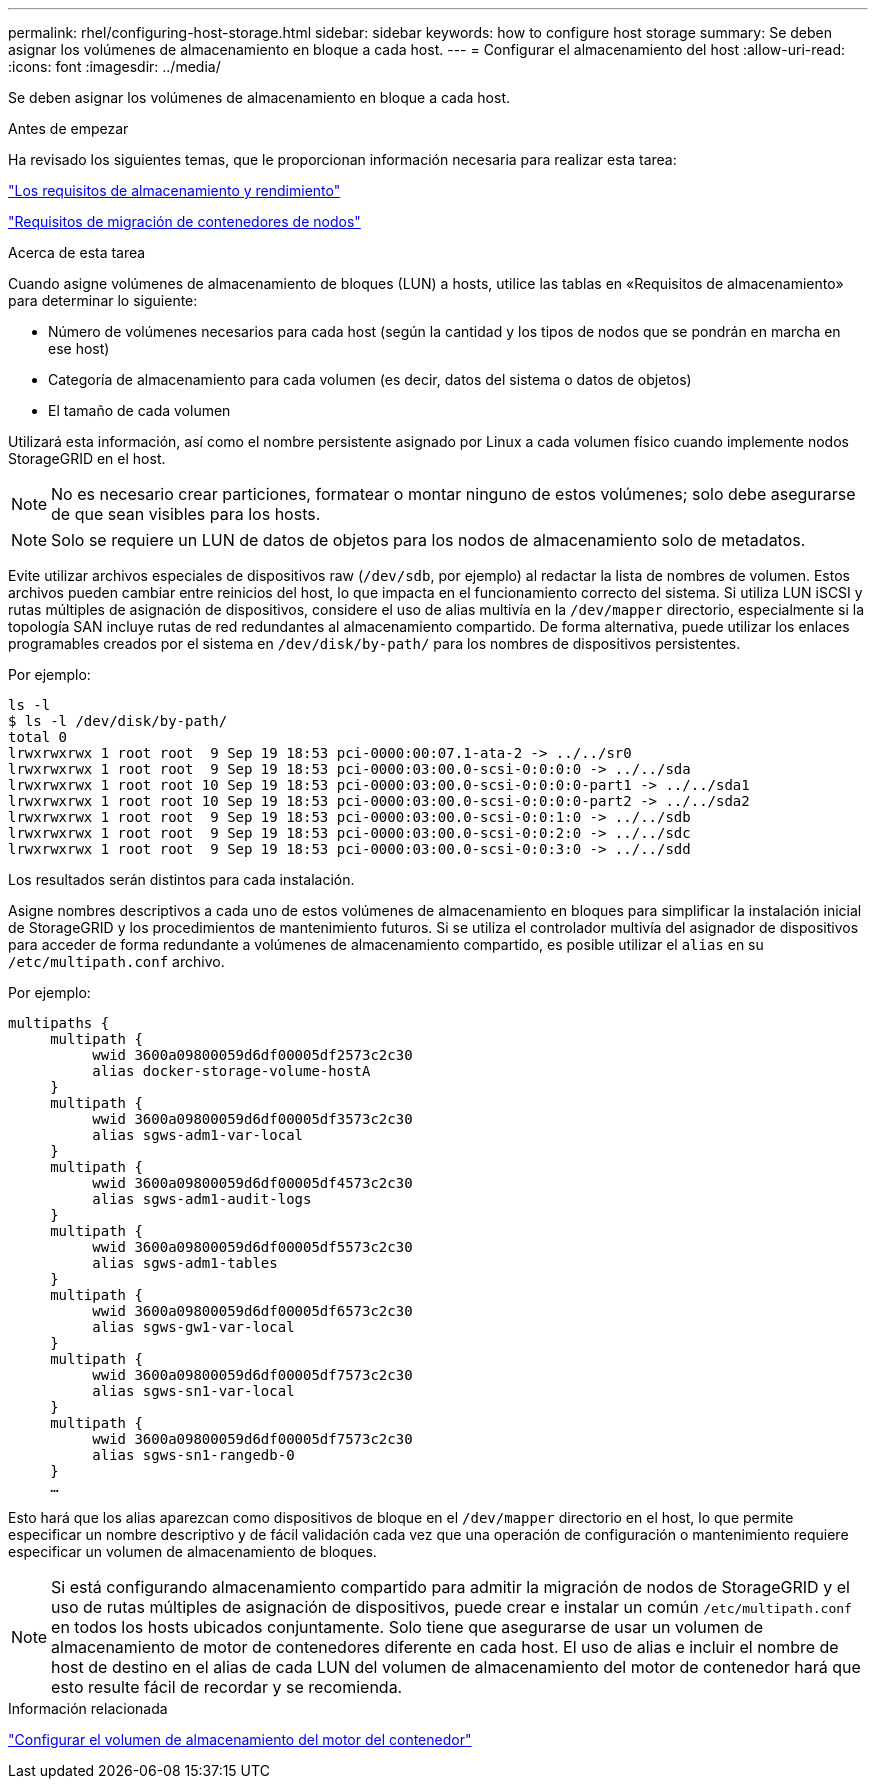 ---
permalink: rhel/configuring-host-storage.html 
sidebar: sidebar 
keywords: how to configure host storage 
summary: Se deben asignar los volúmenes de almacenamiento en bloque a cada host. 
---
= Configurar el almacenamiento del host
:allow-uri-read: 
:icons: font
:imagesdir: ../media/


[role="lead"]
Se deben asignar los volúmenes de almacenamiento en bloque a cada host.

.Antes de empezar
Ha revisado los siguientes temas, que le proporcionan información necesaria para realizar esta tarea:

link:storage-and-performance-requirements.html["Los requisitos de almacenamiento y rendimiento"]

link:node-container-migration-requirements.html["Requisitos de migración de contenedores de nodos"]

.Acerca de esta tarea
Cuando asigne volúmenes de almacenamiento de bloques (LUN) a hosts, utilice las tablas en «Requisitos de almacenamiento» para determinar lo siguiente:

* Número de volúmenes necesarios para cada host (según la cantidad y los tipos de nodos que se pondrán en marcha en ese host)
* Categoría de almacenamiento para cada volumen (es decir, datos del sistema o datos de objetos)
* El tamaño de cada volumen


Utilizará esta información, así como el nombre persistente asignado por Linux a cada volumen físico cuando implemente nodos StorageGRID en el host.


NOTE: No es necesario crear particiones, formatear o montar ninguno de estos volúmenes; solo debe asegurarse de que sean visibles para los hosts.


NOTE: Solo se requiere un LUN de datos de objetos para los nodos de almacenamiento solo de metadatos.

Evite utilizar archivos especiales de dispositivos raw (`/dev/sdb`, por ejemplo) al redactar la lista de nombres de volumen. Estos archivos pueden cambiar entre reinicios del host, lo que impacta en el funcionamiento correcto del sistema. Si utiliza LUN iSCSI y rutas múltiples de asignación de dispositivos, considere el uso de alias multivía en la `/dev/mapper` directorio, especialmente si la topología SAN incluye rutas de red redundantes al almacenamiento compartido. De forma alternativa, puede utilizar los enlaces programables creados por el sistema en `/dev/disk/by-path/` para los nombres de dispositivos persistentes.

Por ejemplo:

[listing]
----
ls -l
$ ls -l /dev/disk/by-path/
total 0
lrwxrwxrwx 1 root root  9 Sep 19 18:53 pci-0000:00:07.1-ata-2 -> ../../sr0
lrwxrwxrwx 1 root root  9 Sep 19 18:53 pci-0000:03:00.0-scsi-0:0:0:0 -> ../../sda
lrwxrwxrwx 1 root root 10 Sep 19 18:53 pci-0000:03:00.0-scsi-0:0:0:0-part1 -> ../../sda1
lrwxrwxrwx 1 root root 10 Sep 19 18:53 pci-0000:03:00.0-scsi-0:0:0:0-part2 -> ../../sda2
lrwxrwxrwx 1 root root  9 Sep 19 18:53 pci-0000:03:00.0-scsi-0:0:1:0 -> ../../sdb
lrwxrwxrwx 1 root root  9 Sep 19 18:53 pci-0000:03:00.0-scsi-0:0:2:0 -> ../../sdc
lrwxrwxrwx 1 root root  9 Sep 19 18:53 pci-0000:03:00.0-scsi-0:0:3:0 -> ../../sdd
----
Los resultados serán distintos para cada instalación.

Asigne nombres descriptivos a cada uno de estos volúmenes de almacenamiento en bloques para simplificar la instalación inicial de StorageGRID y los procedimientos de mantenimiento futuros. Si se utiliza el controlador multivía del asignador de dispositivos para acceder de forma redundante a volúmenes de almacenamiento compartido, es posible utilizar el `alias` en su `/etc/multipath.conf` archivo.

Por ejemplo:

[listing]
----
multipaths {
     multipath {
          wwid 3600a09800059d6df00005df2573c2c30
          alias docker-storage-volume-hostA
     }
     multipath {
          wwid 3600a09800059d6df00005df3573c2c30
          alias sgws-adm1-var-local
     }
     multipath {
          wwid 3600a09800059d6df00005df4573c2c30
          alias sgws-adm1-audit-logs
     }
     multipath {
          wwid 3600a09800059d6df00005df5573c2c30
          alias sgws-adm1-tables
     }
     multipath {
          wwid 3600a09800059d6df00005df6573c2c30
          alias sgws-gw1-var-local
     }
     multipath {
          wwid 3600a09800059d6df00005df7573c2c30
          alias sgws-sn1-var-local
     }
     multipath {
          wwid 3600a09800059d6df00005df7573c2c30
          alias sgws-sn1-rangedb-0
     }
     …
----
Esto hará que los alias aparezcan como dispositivos de bloque en el `/dev/mapper` directorio en el host, lo que permite especificar un nombre descriptivo y de fácil validación cada vez que una operación de configuración o mantenimiento requiere especificar un volumen de almacenamiento de bloques.


NOTE: Si está configurando almacenamiento compartido para admitir la migración de nodos de StorageGRID y el uso de rutas múltiples de asignación de dispositivos, puede crear e instalar un común `/etc/multipath.conf` en todos los hosts ubicados conjuntamente. Solo tiene que asegurarse de usar un volumen de almacenamiento de motor de contenedores diferente en cada host. El uso de alias e incluir el nombre de host de destino en el alias de cada LUN del volumen de almacenamiento del motor de contenedor hará que esto resulte fácil de recordar y se recomienda.

.Información relacionada
link:configuring-docker-storage-volume.html["Configurar el volumen de almacenamiento del motor del contenedor"]
